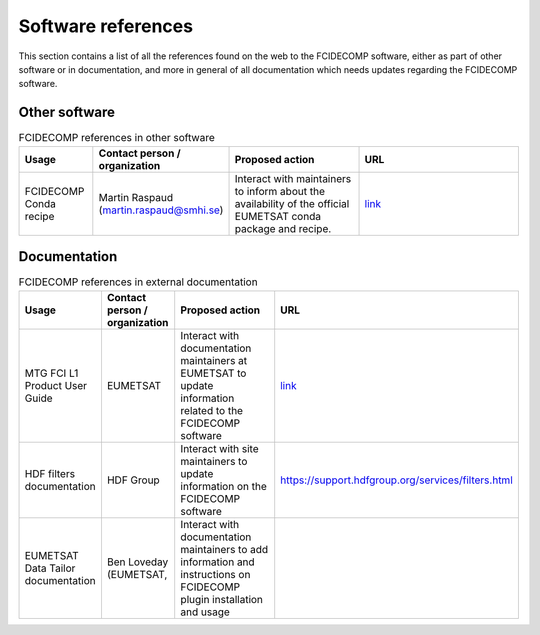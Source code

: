 Software references
-------------------

This section contains a list of all the references found on the web to the FCIDECOMP software, either as part of other
software or in documentation, and more in general of all documentation which needs updates regarding the FCIDECOMP
software.

Other software
~~~~~~~~~~~~~~

.. list-table:: FCIDECOMP references in other software
  :header-rows: 1
  :class: longtable
  :widths: 15 15 30 40

  * - Usage
    - Contact person / organization
    - Proposed action
    - URL

  * - FCIDECOMP Conda recipe
    - Martin Raspaud (martin.raspaud@smhi.se)
    - Interact with maintainers to inform about the availability
      of the official EUMETSAT conda package and recipe.
    - `link <https://github.com/mraspaud/fcidecomp-conda-recipe>`_

Documentation
~~~~~~~~~~~~~

.. list-table:: FCIDECOMP references in external documentation
  :header-rows: 1
  :class: longtable
  :widths: 15 15 30 40

  * - Usage
    - Contact person / organization
    - Proposed action
    - URL

  * - MTG FCI L1 Product User Guide
    - EUMETSAT
    - Interact with documentation maintainers at EUMETSAT to update information related to the FCIDECOMP software
    - `link <https://www-cdn.eumetsat.int/files/2020-07/pdf_mtg_fci_l1_pug.pdf>`_

  * - HDF filters documentation
    - HDF Group
    - Interact with site maintainers to update information on the FCIDECOMP software
    - https://support.hdfgroup.org/services/filters.html

  * - EUMETSAT Data Tailor documentation
    - Ben Loveday (EUMETSAT,
    - Interact with documentation maintainers to add information and instructions on FCIDECOMP plugin installation and usage
    -


